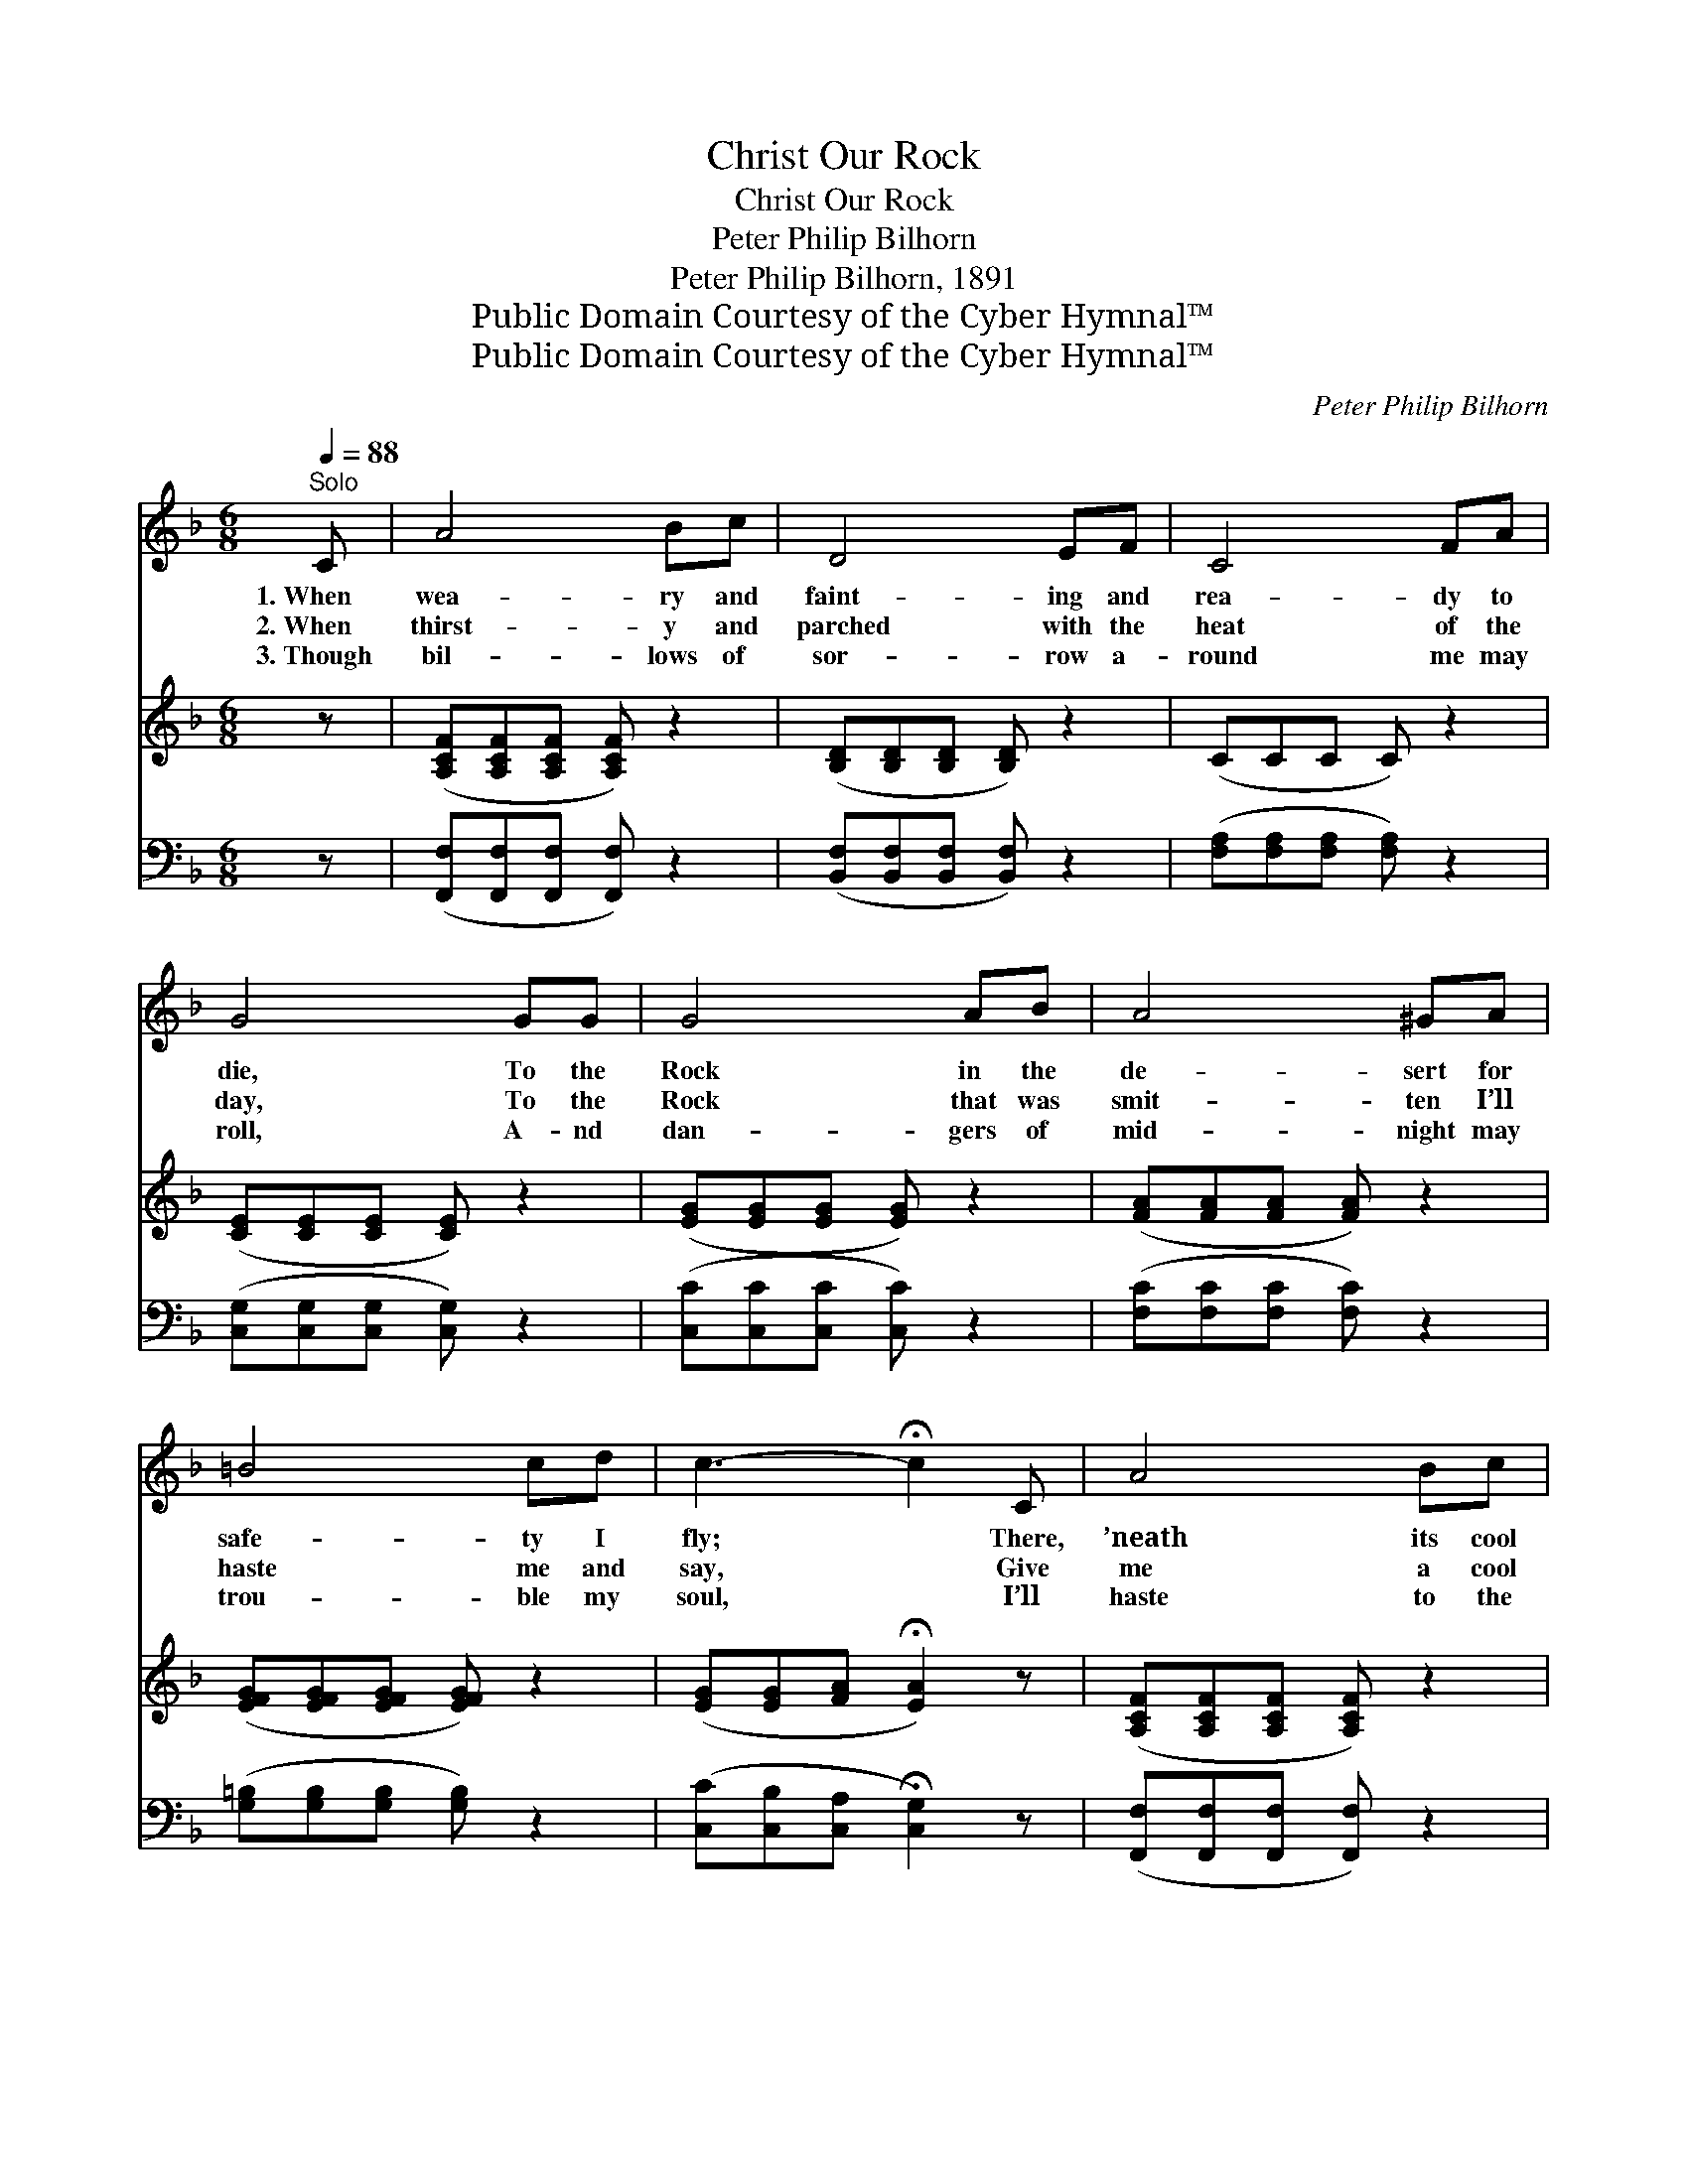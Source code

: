 X:1
T:Christ Our Rock
T:Christ Our Rock
T:Peter Philip Bilhorn
T:Peter Philip Bilhorn, 1891
T:Public Domain Courtesy of the Cyber Hymnal™
T:Public Domain Courtesy of the Cyber Hymnal™
C:Peter Philip Bilhorn
Z:Public Domain
Z:Courtesy of the Cyber Hymnal™
%%score ( 1 2 ) 3 ( 4 5 )
L:1/8
Q:1/4=88
M:6/8
K:F
V:1 treble 
V:2 treble 
V:3 treble 
V:4 bass 
V:5 bass 
V:1
"^Solo" C | A4 Bc | D4 EF | C4 FA | G4 GG | G4 AB | A4 ^GA | =B4 cd | c3- !fermata!c2 C | A4 Bc | %10
w: 1.~When|wea- ry and|faint- ing and|rea- dy to|die, To the|Rock in the|de- sert for|safe- ty I|fly; * There,|’neath its cool|
w: 2.~When|thirst- y and|parched with the|heat of the|day, To the|Rock that was|smit- ten I’ll|haste me and|say, * Give|me a cool|
w: 3.~Though|bil- lows of|sor- row a-|round me may|roll, A- nd|dan- gers of|mid- night may|trou- ble my|soul, * I’ll|haste to the|
 D4 EF | C4 FA | c3- c2 ^c | d4 Gd | c4 AF |"^riten." A3 A2 G | F3- F2 ||"^Refrain" C | %18
w: shel- ter from|storms I would|hide; * My|soul is re-|freshed as in|Him I a-|bide. *||
w: drink from Thy|boun- ti- ful|store, * And|quick- ly and|free- ly the|life wa- ters|pour. *|O|
w: Rock that is|high- er than|I, * And|safe- ly I’ll|rest till the|night pass- eth|by. *||
 [Ec]3 [EB]2 D | [EB]3 [FA]2 [FA] | [FA]3 [FG]2 F |!ff! [Ec]3- [Ec]2 [Fc] | %22
w: ||||
w: come all ye|wea- ry, and|bliss- ful- ly|prove * That|
w: ||||
 [Af]2 z [Ac]2!mf! [FA] |!ff! [Fd]2 z!<(! (FG)!<)![F^G] | [FA] !fermata![Fc]2"^rit." (EDE) | %25
w: |||
w: Christ is the|Rock, and * His|sha- dow is * *|
w: |||
 [CF]3- !fermata![CF]2 |] %26
w: |
w: love. *|
w: |
V:2
 x | x6 | x6 | x6 | x6 | x6 | x6 | x6 | x6 | x6 | x6 | x6 | x6 | x6 | x6 | x6 | x5 || C | x5 D | %19
 x6 | x5 F | x6 | x6 | x3 F2 x | x3 C3 | x5 |] %26
V:3
 z | ([A,CF][A,CF][A,CF] [A,CF]) z2 | ([B,D][B,D][B,D] [B,D]) z2 | (CCC C) z2 | %4
 ([CE][CE][CE] [CE]) z2 | ([EG][EG][EG] [EG]) z2 | ([FA][FA][FA] [FA]) z2 | %7
 ([EFG][EFG][EFG] [EFG]) z2 | ([EG][EG][FA] !fermata![EA]2) z | ([A,CF][A,CF][A,CF] [A,CF]) z2 | %10
 ([B,D][B,D][B,D] [B,D]) z2 | (CCC C) z2 | ([_EA][EA][EA] [EA]2) z | ([DFB][DFB][DFB] [DFB]) z2 | %14
 ([FA][FA][FA] [FA]) z2 | ([FA][FA][FA]) [EA]2 [CEG] | [CF]3- [CF]2 || x | x6 | x6 | x6 | x6 | x6 | %23
 x6 | x6 | x5 |] %26
V:4
 z | ([F,,F,][F,,F,][F,,F,] [F,,F,]) z2 | ([B,,F,][B,,F,][B,,F,] [B,,F,]) z2 | %3
 ([F,A,][F,A,][F,A,] [F,A,]) z2 | ([C,G,][C,G,][C,G,] [C,G,]) z2 | ([C,C][C,C][C,C] [C,C]) z2 | %6
 ([F,C][F,C][F,C] [F,C]) z2 | ([G,=B,][G,B,][G,B,] [G,B,]) z2 | %8
 ([C,C][C,B,][C,A,] !fermata![C,G,]2) z | ([F,,F,][F,,F,][F,,F,] [F,,F,]) z2 | %10
 ([B,,F,][B,,F,][B,,F,] [B,,F,]) z2 | ([F,A,][F,A,][F,A,] [F,A,]) z2 | ([F,C][F,C][F,C] [F,C]2) z | %13
 ([B,,B,][B,,B,][B,,B,] [B,,B,]) z2 | ([F,C][F,C][F,C] [F,C]) z2 | %15
"^riten." ([C,C][C,C][C,C]) [C,C]2 [C,C] | [F,A,]3- [F,A,]2 || [F,A,] | [C,G,]3 [C,G,]2 [C,B,] | %19
 [C,G,]3 F,2 [F,C] | [D,D]3 [D,=B,]2 [D,B,] | [C,C]3- [C,C]2 [F,A,] | [F,C]2 z [F,C]2 [F,C] | %23
 [B,,B,]2 z A,B,[_D,=B,] | [C,C] !fermata![C,A,]2 !fermata![C,B,]3 | [F,A,]3- [F,A,]2 |] %26
V:5
 x | x6 | x6 | x6 | x6 | x6 | x6 | x6 | x6 | x6 | x6 | x6 | x6 | x6 | x6 | x6 | x5 || x | x6 | %19
 x3 F,2 x | x6 | x6 | x6 | x3 _D,2 x | x6 | x5 |] %26

